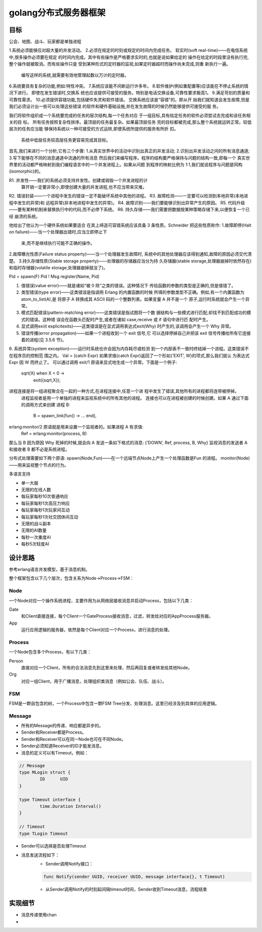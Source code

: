 ======================
golang分布式服务器框架
======================

目标
----


公会、地图、战斗、玩家都是单独进程

1.系统必须能够应对超大量的并发活动。
2.必须在规定的时刻或规定的时间内完成任务。
软实时(soft real-time)——在电信系统中,很多操作必须要在规定 的时间内完成。其中有些操作是严格要求实时的,也就是说如果给定的 操作在给定的时段里没有执行完,整个操作就被取消。而有些操作只是 受到某种形式的定时器的监视,如果定时器超时而操作尚未完成,则重 新执行一遍。

  编写这样的系统,就需要有效地管理起数以万计的定时器。
6.系统要具有复杂的功能,例如:特性冲突。
7.系统应该能不间断运行许多年。
8.软件维护(例如重配置等)应该能在不停止系统的情况下进行。
即使在发生错误时,交换系 统也应该提供可接受的服务。特别是电话交换设备,可靠性要求极高1。
9.满足苛刻的质量和可靠性需求。
10.必须提供容错功能,包括硬件失灵和软件错误。
交换系统应该是“容错”的。即从开 始我们就知道会发生故障,但是我们必须设计出一些可以处理这些错误 的软件和硬件基础设施,并在发生故障的时候仍然能够提供可接受的服 务。

我们将软件组织成一个系统要完成的任务的层次结构,每一个任务对应 于一组目标,具有给定任务的软件必须尝试去完成和该任务相关的目 标。
所有任务按照复杂性排序。最顶层的任务最复杂。如果最顶层任务 完的目标都被完成,那么整个系统就运转正常。较低层次的任务应当能 够保持系统以一种可接受的方式运转,即使系统所提供的服务有所折 扣。
      系统中低层任务较高层任务更容易完成其目标。

首先,我们来进行一个分析,它有三个步骤: 1.从真实世界中的活动中识别出真正的并发活动; 2.识别出并发活动之间的所有消息通道; 3.写下能够在不同的消息通道中流通的所有消息
然后我们来编写程序。程序的结构要严格保持与问题的结构一致,即每一个 真实世界里的活动都严格映射到我们编程语言中的一个并发进程上。如果从问题 到程序的映射比例为 1:1,我们就说程序与问题是同构(isomorphic)的。

R1. 并发性——我们的系统必须支持并发性。创建或销毁一个并发进程的计
    算开销一定要非常小,即使创建大量的并发进程,也不应当带来灾难。
R2. 错误封装——一个进程中发生的错误一定不能破坏系统中其他的进程。
R3. 故障检测——一定要可以检测到本地异常(本地进程中发生的异常)和 远程异常(非本地进程中发生的异常)。
R4. 故障识别——我们要能够识别出异常产生的原因。
R5. 代码升级——要有某种机制来替换执行中的代码,而不必停下系统。
R6. 持久存储——我们需要把数据按某种策略存储下来,以便恢复一个已经 崩溃的系统。

他给出了他认为一个硬件系统如果要适合
在其上缔造可容错系统应该具备 3 条性质。Schneider 把这些性质称作: 1.故障即停(Halt on failure)——当一个处理器出错时,应当立即停止下
   来,而不是继续执行可能不正确的操作。
2.故障曝光性质(Failure status property)——当一个处理器发生故障时, 系统中的其他处理器应该得到通知,故障的原因必须交代清楚。
3.持久存储性质(Stable storage property)——处理器的存储器应当分为持 久存储器(stable storage,处理器崩掉时依然存在)和临时存储器(volatile storage,处理器崩掉就没了)。

Pid = spawn(F)
Pid ! Msg
register(Name, Pid)

1. 值错误(value error)——就是诸如“被 0 除”之类的错误。这种情况下 传给函数的参数的类型是正确的,但是值错了。
2. 类型错误(type error)——这类错误是指调用 Erlang 的内置函数的时候 所填的参数类型不正确。例如,有一个内置函数为 atom_to_list(A),是 将原子 A 转换成其 ASCII 码的一个整数列表。如果变量 A 并不是一个 原子,运行时系统就会产生一个异常。
3. 模式匹配错误(pattern-matching error)——这类错误是指试图将一个数 据结构与一些模式进行匹配,却找不到匹配成功的模式的错误。这种错 误会在函数头匹配时产生,或者在诸如 case,receive 或 if 语句中进行匹 配时产生。
4. 显式调用exi(t explicitexits)——这类错误是在显式调用表达式exit(Why) 时产生的,该调用会产生一个 Why 异常。
5. 错误传播(error propagation)——如果一个进程收到一个 exit 信号,它 可以选择停掉自己并把该 exit 信号传播给所有它连接着的进程(见 3.5.6 节)。
6. 系统异常(system exception)——运行时系统也许会因为内存耗尽或检测 到一个内部表不一致时终结掉一个进程。这类错误不在程序员的控制范 围之内。
Val = (catch Expr)
如果求值(catch Expr)返回了一个形如{‘EXIT’, W}的项式,那么我们就认 为表达式 Expr 因 W 而终止了。
可以通过调用 exit/1 原语来显式地生成一个异常。下面是一个例子:
       sqrt(X) when X < 0 ->
           exit({sqrt,X});
进程连接是将一组进程聚合在一起的一种方式,在进程连接中,任意一个进 程中发生了错误,其他所有的进程都将连带被停掉。
  进程监视者是用一个单独的进程来监视系统中的所有其他的进程。
  连接也可以在进程被创建的时候创建。如果 A 通过下面的调用方式来创建 进程 B:
        B = spawn_link(fun() -> ... end),

erlang:monitor/2 原语就是用来设置一个监视者的。如果进程 A 有求值:
        Ref = erlang:monitor(process, B)
那么当 B 因为原因 Why 死掉的时候,就会向 A 发送一条如下格式的消息: {’DOWN’, Ref, process, B, Why}
监视消息的发送者 A 和接收者 B 都不必是系统进程。

分布式处理需要如下两个原语:
spawn(Node,Fun)——在一个远端节点Node上产生一个处理函数是Fun 的进程。
monitor(Node)——用来监视整个节点的行为。


多语言支持

- 单一大服
- 无限的在线人数
- 每玩家每秒10次普通响应
- 每玩家每秒1次高压力响应
- 每玩家每秒1次玩家间互动
- 每玩家每秒1次社交团体间互动
- 无限的战斗副本
- 无限的AI数量
- 每秒一次重度AI
- 每秒5次轻度AI

设计思路
--------

参考erlang语言并发模型，基于消息机制。

整个框架包含以下几个层次，包含关系为Node->Process->FSM：

Node
====

一个Node对应一个操作系统进程，主要作用为从网络层接收消息并启动Process，包括以下几类：

Gate
	和Client直接连接，每个Client一个GateProcess接收消息，过滤，转发给对应的AppProcess服务器。

App
	运行应用逻辑的服务器，依然是每个Client对应一个Process，进行消息的处理。

Process
=======

一个Node包含多个Process，有以下几类：

Person
	直接对应一个Client，所有的合法消息先到这里来处理，然后再回复或者转发给其他Node。

Org
	对应一组Client，用于广播消息，处理组织类消息（例如公会、队伍、战斗）。

FSM
===

FSM是一颗自包含的树，一个Process中包含一颗FSM Tree分发、处理消息。这里已经涉及到具体的应用逻辑。

Message
=======

+ 所有的Message的传递、响应都是异步的。
+ Sender和Receiver都是Process。
+ Sender和Receiver可以在同一Node也可在不同Node。
+ Sender必须知道Receiver的ID才能发消息。
+ 消息的定义可以有Timeout，例如：

.. code:: go

	// Message
	type MLogin struct {
		ID	UID
	}

	type Timeout interface {
		time.Duration Interval()
	}

	// Timeout
	type TLogin Timeout

+ Sender可以选择是否处理Timeout
+ 消息发送流程如下：
	* Sender调用Notify接口：

	.. code:: go

		func Notify(sender UUID, receiver UUID, message interface{}, t Timeout)

	* 从Sender调用Notify的时刻起间隔timeout时间，Sender收到Timeout消息，流程结束

实现细节
--------

* 消息传递使用chan
* 
